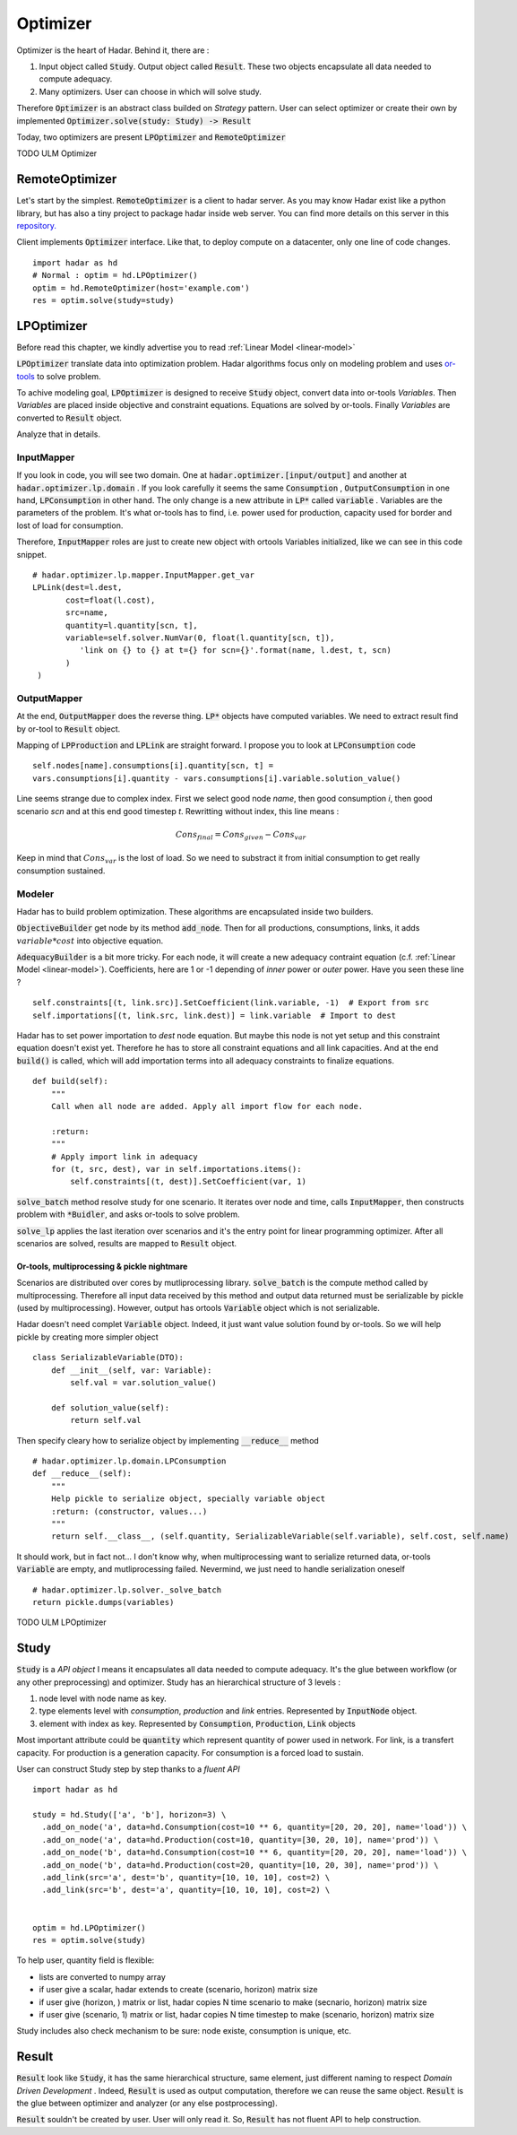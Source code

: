 Optimizer
=========

Optimizer is the heart of Hadar. Behind it, there are :

#. Input object called :code:`Study`. Output object called :code:`Result`. These two objects encapsulate all data needed to compute adequacy.

#. Many optimizers. User can choose in which will solve study.

Therefore :code:`Optimizer` is an abstract class builded on *Strategy* pattern. User can select optimizer or create their own by implemented :code:`Optimizer.solve(study: Study) -> Result`

Today, two optimizers are present :code:`LPOptimizer` and :code:`RemoteOptimizer`

TODO ULM Optimizer

RemoteOptimizer
---------------

Let's start by the simplest. :code:`RemoteOptimizer` is a client to hadar server. As you may know Hadar exist like a python library, but has also a tiny project to package hadar inside web server. You can find more details on this server in this `repository.  <https://github.com/hadar-simulator/simple-server>`_

Client implements :code:`Optimizer` interface. Like that, to deploy compute on a datacenter, only one line of code changes. ::

    import hadar as hd
    # Normal : optim = hd.LPOptimizer()
    optim = hd.RemoteOptimizer(host='example.com')
    res = optim.solve(study=study)


LPOptimizer
-----------

Before read this chapter, we kindly advertise you to read :ref:`Linear Model <linear-model>`

:code:`LPOptimizer` translate data into optimization problem. Hadar algorithms focus only on modeling problem and uses `or-tools <https://developers.google.com/optimization>`_ to solve problem.

To achive modeling goal, :code:`LPOptimizer` is designed to receive :code:`Study` object, convert data into or-tools *Variables*. Then *Variables* are placed inside objective and constraint equations. Equations are solved by or-tools. Finally *Variables* are converted to :code:`Result` object.

Analyze that in details.

InputMapper
************

If you look in code, you will see two domain. One at :code:`hadar.optimizer.[input/output]` and another at :code:`hadar.optimizer.lp.domain` . If you look carefully it seems the same :code:`Consumption` , :code:`OutputConsumption` in one hand, :code:`LPConsumption` in other hand. The only change is a new attribute in :code:`LP*` called :code:`variable` . Variables are the parameters of the problem. It's what or-tools has to find, i.e. power used for production, capacity used for border and lost of load for consumption.

Therefore, :code:`InputMapper` roles are just to create new object with ortools Variables initialized, like we can see in this code snippet. ::

    # hadar.optimizer.lp.mapper.InputMapper.get_var
    LPLink(dest=l.dest,
           cost=float(l.cost),
           src=name,
           quantity=l.quantity[scn, t],
           variable=self.solver.NumVar(0, float(l.quantity[scn, t]),
              'link on {} to {} at t={} for scn={}'.format(name, l.dest, t, scn)
           )
     )

OutputMapper
************

At the end, :code:`OutputMapper` does the reverse thing. :code:`LP*` objects have computed variables. We need to extract result find by or-tool to :code:`Result` object.

Mapping of :code:`LPProduction` and :code:`LPLink` are straight forward. I propose you to look at :code:`LPConsumption` code ::

    self.nodes[name].consumptions[i].quantity[scn, t] =
    vars.consumptions[i].quantity - vars.consumptions[i].variable.solution_value()

Line seems strange due to complex index. First we select good node *name*, then good consumption *i*, then good scenario *scn* and at this end good timestep *t*. Rewritting without index, this line means :

.. math::
    Cons_{final} = Cons_{given} - Cons_{var}

Keep in mind that :math:`Cons_{var}` is the lost of load. So we need to substract it from initial consumption to get really consumption sustained.

Modeler
*******

Hadar has to build problem optimization. These algorithms are encapsulated inside two builders.

:code:`ObjectiveBuilder` get node by its method :code:`add_node`. Then for all productions, consumptions, links, it adds :math:`variable * cost` into objective equation.

:code:`AdequacyBuilder` is a bit more tricky. For each node, it will create a new adequacy contraint equation (c.f. :ref:`Linear Model <linear-model>`). Coefficients, here are 1 or -1 depending of *inner* power or *outer* power. Have you seen these line ? ::

    self.constraints[(t, link.src)].SetCoefficient(link.variable, -1)  # Export from src
    self.importations[(t, link.src, link.dest)] = link.variable  # Import to dest

Hadar has to set power importation to *dest* node equation. But maybe this node is not yet setup and this constraint equation doesn't exist yet. Therefore he has to store all constraint equations and all link capacities. And at the end :code:`build()` is called, which will add importation terms into all adequacy constraints to finalize equations. ::

    def build(self):
        """
        Call when all node are added. Apply all import flow for each node.

        :return:
        """
        # Apply import link in adequacy
        for (t, src, dest), var in self.importations.items():
            self.constraints[(t, dest)].SetCoefficient(var, 1)


:code:`solve_batch` method resolve study for one scenario. It iterates over node and time, calls :code:`InputMapper`, then constructs problem with :code:`*Buidler`, and asks or-tools to solve problem.

:code:`solve_lp` applies the last iteration over scenarios and it's the entry point for linear programming optimizer. After all scenarios are solved, results are mapped to :code:`Result` object.

Or-tools, multiprocessing & pickle nightmare
............................................

Scenarios are distributed over cores by mutliprocessing library. :code:`solve_batch` is the compute method called by multiprocessing. Therefore all input data received by this method and output data returned must be serializable by pickle (used by multiprocessing). However, output has ortools :code:`Variable` object which is not serializable.

Hadar doesn't need complet :code:`Variable` object. Indeed, it just want value solution found by or-tools. So we will help pickle by creating more simpler object ::

    class SerializableVariable(DTO):
        def __init__(self, var: Variable):
            self.val = var.solution_value()

        def solution_value(self):
            return self.val

Then specify cleary how to serialize object by implementing :code:`__reduce__` method ::

    # hadar.optimizer.lp.domain.LPConsumption
    def __reduce__(self):
        """
        Help pickle to serialize object, specially variable object
        :return: (constructor, values...)
        """
        return self.__class__, (self.quantity, SerializableVariable(self.variable), self.cost, self.name)

It should work, but in fact not... I don't know why, when multiprocessing want to serialize returned data, or-tools :code:`Variable` are empty, and mutliprocessing failed. Nevermind, we just need to handle serialization oneself ::

    # hadar.optimizer.lp.solver._solve_batch
    return pickle.dumps(variables)

TODO ULM LPOptimizer

Study
-----

:code:`Study` is a *API object* I means it encapsulates all data needed to compute adequacy. It's the glue between workflow (or any other preprocessing) and optimizer. Study has an hierarchical structure of 3 levels :

#. node level with node name as key.

#. type elements level with *consumption*, *production* and *link* entries. Represented by :code:`InputNode` object.

#. element with index as key. Represented by :code:`Consumption`, :code:`Production`, :code:`Link` objects

Most important attribute could be :code:`quantity` which represent quantity of power used in network. For link, is a transfert capacity. For production is a generation capacity. For consumption is a forced load to sustain.

User can construct Study step by step thanks to a *fluent API* ::

    import hadar as hd

    study = hd.Study(['a', 'b'], horizon=3) \
      .add_on_node('a', data=hd.Consumption(cost=10 ** 6, quantity=[20, 20, 20], name='load')) \
      .add_on_node('a', data=hd.Production(cost=10, quantity=[30, 20, 10], name='prod')) \
      .add_on_node('b', data=hd.Consumption(cost=10 ** 6, quantity=[20, 20, 20], name='load')) \
      .add_on_node('b', data=hd.Production(cost=20, quantity=[10, 20, 30], name='prod')) \
      .add_link(src='a', dest='b', quantity=[10, 10, 10], cost=2) \
      .add_link(src='b', dest='a', quantity=[10, 10, 10], cost=2) \


    optim = hd.LPOptimizer()
    res = optim.solve(study)

To help user, quantity field is flexible:

* lists are converted to numpy array

* if user give a scalar, hadar extends to create (scenario, horizon) matrix size

* if user give (horizon, ) matrix or list, hadar copies N time scenario to make (secnario, horizon) matrix size

* if user give (scenario, 1) matrix or list, hadar copies N time timestep to make (scenario, horizon) matrix size

Study includes also check mechanism to be sure: node existe, consumption is unique, etc.

Result
------

:code:`Result` look like :code:`Study`, it has the same hierarchical structure, same element, just different naming to respect *Domain Driven Development* . Indeed, :code:`Result` is used as output computation, therefore we can reuse the same object.
:code:`Result` is the glue between optimizer and analyzer (or any else postprocessing).

:code:`Result` souldn't be created by user. User will only read it. So, :code:`Result` has not fluent API to help construction.
